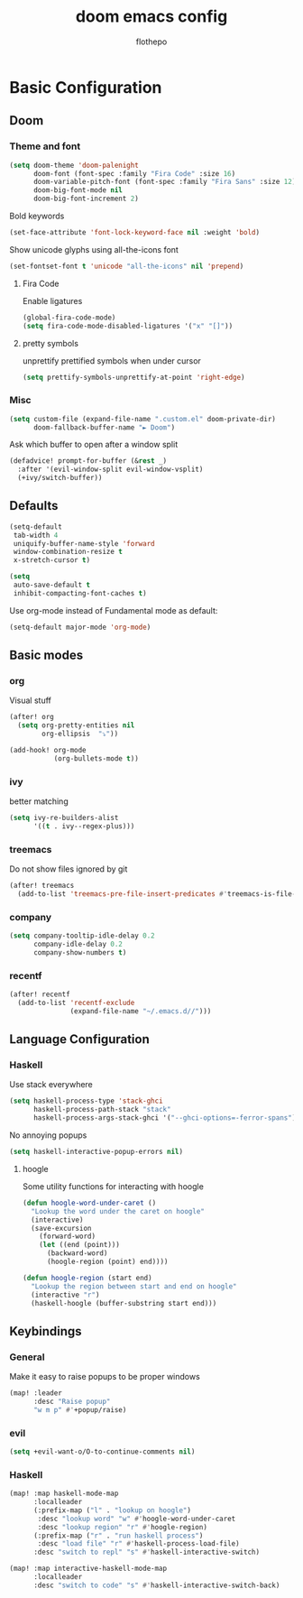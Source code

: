 #+TITLE: doom emacs config
#+AUTHOR: flothepo

* Basic Configuration

** Doom
*** Theme and font
#+begin_src emacs-lisp :tangle yes
(setq doom-theme 'doom-palenight
      doom-font (font-spec :family "Fira Code" :size 16)
      doom-variable-pitch-font (font-spec :family "Fira Sans" :size 12)
      doom-big-font-mode nil
      doom-big-font-increment 2)
#+end_src

Bold keywords
#+begin_src emacs-lisp :tangle yes
(set-face-attribute 'font-lock-keyword-face nil :weight 'bold)
#+end_src
Show unicode glyphs using all-the-icons font
#+begin_src emacs-lisp :tangle yes
(set-fontset-font t 'unicode "all-the-icons" nil 'prepend)
#+end_src
**** Fira Code
Enable ligatures
#+begin_src emacs-lisp :tangle yes
(global-fira-code-mode)
(setq fira-code-mode-disabled-ligatures '("x" "[]"))
#+end_src
**** pretty symbols
unprettify prettified symbols when under cursor
#+begin_src emacs-lisp :tangle yes
(setq prettify-symbols-unprettify-at-point 'right-edge)
#+end_src
*** Misc
#+begin_src emacs-lisp :tangle yes
(setq custom-file (expand-file-name ".custom.el" doom-private-dir)
      doom-fallback-buffer-name "► Doom")
#+end_src
Ask which buffer to open after a window split
#+begin_src emacs-lisp :tangle yes
(defadvice! prompt-for-buffer (&rest _)
  :after '(evil-window-split evil-window-vsplit)
  (+ivy/switch-buffer))
#+end_src
** Defaults
#+begin_src emacs-lisp :tangle yes
(setq-default
 tab-width 4
 uniquify-buffer-name-style 'forward
 window-combination-resize t
 x-stretch-cursor t)
#+end_src
#+begin_src emacs-lisp :tangle yes
(setq
 auto-save-default t
 inhibit-compacting-font-caches t)
#+end_src

Use org-mode instead of Fundamental mode as default:
#+begin_src emacs-lisp :tangle yes
(setq-default major-mode 'org-mode)
#+end_src
** Basic modes
*** org
Visual stuff
#+begin_src emacs-lisp :tangle yes
(after! org
  (setq org-pretty-entities nil
        org-ellipsis  "⤵"))

(add-hook! org-mode
           (org-bullets-mode t))
#+end_src
*** ivy
better matching
#+begin_src emacs-lisp :tangle yes
(setq ivy-re-builders-alist
      '((t . ivy--regex-plus)))
#+end_src
*** treemacs
Do not show files ignored by git
#+begin_src emacs-lisp :tangle yes
(after! treemacs
  (add-to-list 'treemacs-pre-file-insert-predicates #'treemacs-is-file-git-ignored?))
#+end_src
*** company
#+begin_src emacs-lisp :tangle yes
(setq company-tooltip-idle-delay 0.2
      company-idle-delay 0.2
      company-show-numbers t)
#+end_src
*** recentf
#+begin_src emacs-lisp :tangle yes
(after! recentf
  (add-to-list 'recentf-exclude
               (expand-file-name "~/.emacs.d//")))
#+end_src
** Language Configuration
*** Haskell
Use stack everywhere
#+begin_src emacs-lisp :tangle yes
(setq haskell-process-type 'stack-ghci
      haskell-process-path-stack "stack"
      haskell-process-args-stack-ghci '("--ghci-options=-ferror-spans"))
#+end_src
No annoying popups
#+begin_src emacs-lisp :tangle yes
(setq haskell-interactive-popup-errors nil)
#+end_src
**** hoogle
Some utility functions for interacting with hoogle
#+begin_src emacs-lisp :tangle yes
(defun hoogle-word-under-caret ()
  "Lookup the word under the caret on hoogle"
  (interactive)
  (save-excursion
    (forward-word)
    (let ((end (point)))
      (backward-word)
      (hoogle-region (point) end))))

(defun hoogle-region (start end)
  "Lookup the region between start and end on hoogle"
  (interactive "r")
  (haskell-hoogle (buffer-substring start end)))
#+end_src
** Keybindings
*** General
Make it easy to raise popups to be proper windows
#+begin_src emacs-lisp :tangle yes
(map! :leader
      :desc "Raise popup"
      "w m p" #'+popup/raise)
#+end_src
*** evil
#+begin_src emacs-lisp :tangle yes
(setq +evil-want-o/O-to-continue-comments nil)
#+end_src
*** Haskell
#+begin_src emacs-lisp :tangle yes
(map! :map haskell-mode-map
      :localleader
      (:prefix-map ("l" . "lookup on hoogle")
       :desc "lookup word" "w" #'hoogle-word-under-caret
       :desc "lookup region" "r" #'hoogle-region)
      (:prefix-map ("r" . "run haskell process")
       :desc "load file" "r" #'haskell-process-load-file)
      :desc "switch to repl" "s" #'haskell-interactive-switch)

(map! :map interactive-haskell-mode-map
      :localleader
      :desc "switch to code" "s" #'haskell-interactive-switch-back)
#+end_src
